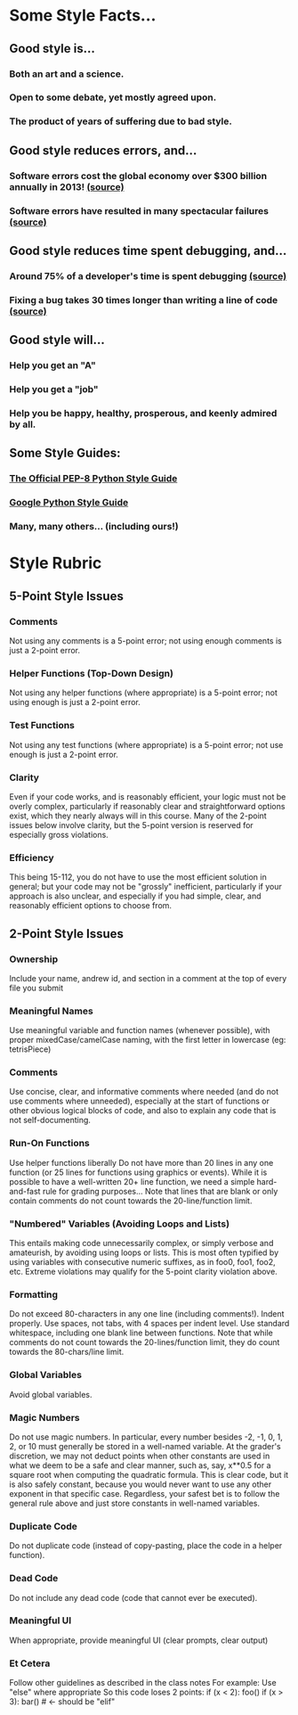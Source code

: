*  Some Style Facts...
** Good style is...
*** Both an art and a science.
*** Open to some debate, yet mostly agreed upon.
*** The product of years of suffering due to bad style.
** Good style reduces errors, and...
*** Software errors cost the global economy over $300 billion annually in 2013! [[http://www.prweb.com/releases/2013/1/prweb10298185.htm][(source)]]
*** Software errors have resulted in many spectacular failures [[https://en.wikipedia.org/wiki/List_of_software_bugs][(source)]]
** Good style reduces time spent debugging, and...
*** Around 75% of a developer's time is spent debugging [[https://coralogix.com/category/tutorials/][(source)]]
*** Fixing a bug takes 30 times longer than writing a line of code [[https://coralogix.com/category/tutorials/][(source)]]

** Good style will...
*** Help you get an "A"
*** Help you get a "job"
*** Help you be happy, healthy, prosperous, and keenly admired by all.

** Some Style Guides:
*** [[https://www.python.org/dev/peps/pep-0008/][The Official PEP-8 Python Style Guide]]
*** [[https://google.github.io/styleguide/pyguide.html][Google Python Style Guide]]
*** Many, many others... (including ours!)
* Style Rubric

** 5-Point Style Issues
*** Comments
Not using any comments is a 5-point error; not using enough comments is just a 2-point error.
*** Helper Functions (Top-Down Design) 
Not using any helper functions (where appropriate) is a 5-point error; not using enough is just a 2-point error.
*** Test Functions 
Not using any test functions (where appropriate) is a 5-point error; not use enough is just a 2-point error.
*** Clarity 
Even if your code works, and is reasonably efficient, your logic must not be overly complex, particularly if reasonably clear and straightforward options exist, which they nearly always will in this course. Many of the 2-point issues below involve clarity, but the 5-point version is reserved for especially gross violations.
*** Efficiency 
This being 15-112, you do not have to use the most efficient solution in general; but your code may not be "grossly" inefficient, particularly if your approach is also unclear, and especially if you had simple, clear, and reasonably efficient options to choose from.

** 2-Point Style Issues
*** Ownership 
Include your name, andrew id, and section in a comment at the top of every file you submit
*** Meaningful Names 
Use meaningful variable and function names (whenever possible), with proper mixedCase/camelCase naming, with the first letter in lowercase (eg: tetrisPiece)
*** Comments 
Use concise, clear, and informative comments where needed (and do not use comments where unneeded), especially at the start of functions or other obvious logical blocks of code, and also to explain any code that is not self-documenting.
*** Run-On Functions 
Use helper functions liberally Do not have more than 20 lines in any one function (or 25 lines for functions using graphics or events). While it is possible to have a well-written 20+ line function, we need a simple hard-and-fast rule for grading purposes... Note that lines that are blank or only contain comments do not count towards the 20-line/function limit.
*** "Numbered" Variables (Avoiding Loops and Lists) 
This entails making code unnecessarily complex, or simply verbose and amateurish, by avoiding using loops or lists. This is most often typified by using variables with consecutive numeric suffixes, as in foo0, foo1, foo2, etc. Extreme violations may qualify for the 5-point clarity violation above.
*** Formatting 
Do not exceed 80-characters in any one line (including comments!). Indent properly. Use spaces, not tabs, with 4 spaces per indent level. Use standard whitespace, including one blank line between functions. Note that while comments do not count towards the 20-lines/function limit, they do count towards the 80-chars/line limit.
*** Global Variables 
Avoid global variables.
*** Magic Numbers 
Do not use magic numbers. In particular, every number besides -2, -1, 0, 1, 2, or 10 must generally be stored in a well-named variable. At the grader's discretion, we may not deduct points when other constants are used in what we deem to be a safe and clear manner, such as, say, x**0.5 for a square root when computing the quadratic formula. This is clear code, but it is also safely constant, because you would never want to use any other exponent in that specific case. Regardless, your safest bet is to follow the general rule above and just store constants in well-named variables.
*** Duplicate Code 
Do not duplicate code (instead of copy-pasting, place the code in a helper function).
*** Dead Code 
Do not include any dead code (code that cannot ever be executed).
*** Meaningful UI 
When appropriate, provide meaningful UI (clear prompts, clear output)
*** Et Cetera 
Follow other guidelines as described in the class notes For example: Use "else" where appropriate So this code loses 2 points:
  if (x < 2): foo()
  if (x > 3): bar() # <- should be "elif"
